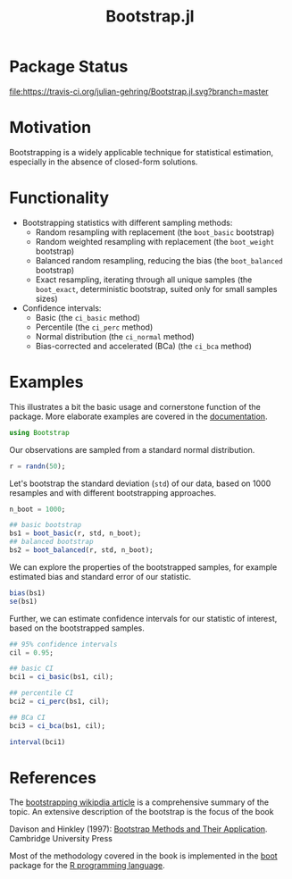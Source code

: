 #+TITLE: Bootstrap.jl


* Package Status

[[http://pkg.julialang.org/?pkg=Bootstrap&ver=release][file:http://pkg.julialang.org/badges/Bootstrap_release.svg]] 
[[http://pkg.julialang.org/?pkg=Bootstrap&ver=nightly][file:http://pkg.julialang.org/badges/Bootstrap_nightly.svg]] 
[[https://travis-ci.org/julian-gehring/Bootstrap.jl][file:https://travis-ci.org/julian-gehring/Bootstrap.jl.svg?branch=master]] 
[[https://coveralls.io/r/julian-gehring/Bootstrap.jl][file:https://img.shields.io/coveralls/julian-gehring/Bootstrap.jl.svg]]


* Motivation

Bootstrapping is a widely applicable technique for statistical estimation,
especially in the absence of closed-form solutions.

[[file:img/bootstraps.png]]


* Functionality

- Bootstrapping statistics with different sampling methods:
  + Random resampling with replacement (the =boot_basic= bootstrap)
  + Random weighted resampling with replacement (the =boot_weight= bootstrap)
  + Balanced random resampling, reducing the bias (the =boot_balanced= bootstrap)
  + Exact resampling, iterating through all unique samples (the =boot_exact=,
    deterministic bootstrap, suited only for small samples sizes)

- Confidence intervals:
  + Basic (the =ci_basic= method)
  + Percentile (the =ci_perc= method)
  + Normal distribution (the =ci_normal= method)
  + Bias-corrected and accelerated (BCa) (the =ci_bca= method)


* Examples

This illustrates a bit the basic usage and cornerstone function of the package.
More elaborate examples are covered in the [[file:doc/index.org][documentation]].

#+BEGIN_SRC julia
  using Bootstrap
#+END_SRC

Our observations are sampled from a standard normal distribution.

#+BEGIN_SRC julia
  r = randn(50);
#+END_SRC

Let's bootstrap the standard deviation (=std=) of our data, based on 1000
resamples and with different bootstrapping approaches.

#+BEGIN_SRC julia
  n_boot = 1000;

  ## basic bootstrap
  bs1 = boot_basic(r, std, n_boot);
  ## balanced bootstrap
  bs2 = boot_balanced(r, std, n_boot);
#+END_SRC

We can explore the properties of the bootstrapped samples, for example estimated
bias and standard error of our statistic.

#+BEGIN_SRC julia
  bias(bs1)
  se(bs1)
#+END_SRC

Further, we can estimate confidence intervals for our statistic of interest,
based on the bootstrapped samples.

#+BEGIN_SRC julia
  ## 95% confidence intervals
  cil = 0.95;

  ## basic CI
  bci1 = ci_basic(bs1, cil);

  ## percentile CI
  bci2 = ci_perc(bs1, cil);

  ## BCa CI
  bci3 = ci_bca(bs1, cil);
#+END_SRC

#+BEGIN_SRC julia
  interval(bci1)
#+END_SRC


* References

The [[https://en.wikipedia.org/wiki/Bootstrapping_(statistics)][bootstrapping wikipdia article]] is a comprehensive summary of the topic.  An
extensive description of the bootstrap is the focus of the book

Davison and Hinkley (1997): [[http://statwww.epfl.ch/davison/BMA/][Bootstrap Methods and Their Application]]. Cambridge
University Press

Most of the methodology covered in the book is implemented in the [[http://cran.r-project.org/web/packages/boot/index.html][boot]] package
for the [[http://www.r-project.org/][R programming language]].


